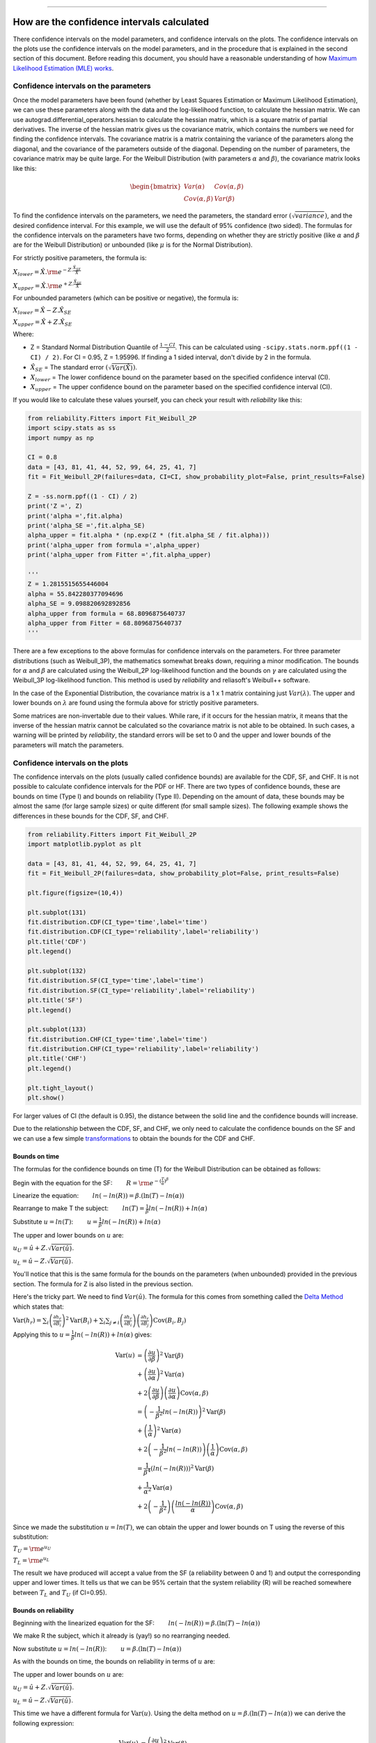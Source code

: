 .. image:: images/logo.png

-------------------------------------

How are the confidence intervals calculated
'''''''''''''''''''''''''''''''''''''''''''

There confidence intervals on the model parameters, and confidence intervals on the plots.
The confidence intervals on the plots use the confidence intervals on the model parameters, and in the procedure that is explained in the second section of this document.
Before reading this document, you should have a reasonable understanding of how `Maximum Likelihood Estimation (MLE) works <https://reliability.readthedocs.io/en/latest/How%20does%20Maximum%20Likelihood%20Estimation%20work.html>`_.

Confidence intervals on the parameters
""""""""""""""""""""""""""""""""""""""

Once the model parameters have been found (whether by Least Squares Estimation or Maximum Likelihood Estimation), we can use these parameters along with the data and the log-likelihood function, to calculate the hessian matrix.
We can use autograd.differential_operators.hessian to calculate the hessian matrix, which is a square matrix of partial derivatives.
The inverse of the hessian matrix gives us the covariance matrix, which contains the numbers we need for finding the confidence intervals.
The covariance matrix is a matrix containing the variance of the parameters along the diagonal, and the covariance of the parameters outside of the diagonal.
Depending on the number of parameters, the covariance matrix may be quite large.
For the Weibull Distribution (with parameters :math:`\alpha` and :math:`\beta`), the covariance matrix looks like this:

.. math::

    \begin{bmatrix}
    Var(\alpha) & Cov(\alpha,\beta)\\
    Cov(\alpha,\beta) & Var(\beta)
    \end{bmatrix}

To find the confidence intervals on the parameters, we need the parameters, the standard error :math:`\left(\sqrt{variance}\right)`, and the desired confidence interval. For this example, we will use the default of 95% confidence (two sided).
The formulas for the confidence intervals on the parameters have two forms, depending on whether they are strictly positive (like :math:`\alpha` and :math:`\beta` are for the Weibull Distribution) or unbounded (like :math:`\mu` is for the Normal Distribution).

For strictly positive parameters, the formula is:

:math:`X_{lower} = \hat{X} . {\rm e}^{-Z.\frac{\hat{X}_{SE}}{\hat{X}}}`

:math:`X_{upper} = \hat{X} . {\rm e}^{+Z.\frac{\hat{X}_{SE}}{\hat{X}}}`

For unbounded parameters (which can be positive or negative), the formula is:

:math:`X_{lower} = \hat{X} - Z.\hat{X}_{SE}`

:math:`X_{upper} = \hat{X} + Z.\hat{X}_{SE}`

Where:

- Z = Standard Normal Distribution Quantile of :math:`\frac{1 - CI}{2}`. This can be calculated using ``-scipy.stats.norm.ppf((1 - CI) / 2)``. For CI = 0.95, Z = 1.95996. If finding a 1 sided interval, don't divide by 2 in the formula.

- :math:`\hat{X}_{SE}` = The standard error :math:`\left(\sqrt{Var(\hat{X})}\right)`.

- :math:`X_{lower}` = The lower confidence bound on the parameter based on the specified confidence interval (CI). 

- :math:`X_{upper}` = The upper confidence bound on the parameter based on the specified confidence interval (CI).

If you would like to calculate these values yourself, you can check your result with `reliability` like this:

.. code:: python

    from reliability.Fitters import Fit_Weibull_2P
    import scipy.stats as ss
    import numpy as np
    
    CI = 0.8
    data = [43, 81, 41, 44, 52, 99, 64, 25, 41, 7]
    fit = Fit_Weibull_2P(failures=data, CI=CI, show_probability_plot=False, print_results=False)
    
    Z = -ss.norm.ppf((1 - CI) / 2)
    print('Z =', Z)
    print('alpha =',fit.alpha)
    print('alpha_SE =',fit.alpha_SE)
    alpha_upper = fit.alpha * (np.exp(Z * (fit.alpha_SE / fit.alpha)))
    print('alpha_upper from formula =',alpha_upper)
    print('alpha_upper from Fitter =',fit.alpha_upper)

    '''
    Z = 1.2815515655446004
    alpha = 55.842280377094696
    alpha_SE = 9.098820692892856
    alpha_upper from formula = 68.8096875640737
    alpha_upper from Fitter = 68.8096875640737
    '''

There are a few exceptions to the above formulas for confidence intervals on the parameters. For three parameter distributions (such as Weibull_3P), the mathematics somewhat breaks down, requiring a minor modification.
The bounds for :math:`\alpha` and :math:`\beta` are calculated using the Weibull_2P log-likelihood function and the bounds on :math:`\gamma` are calculated using the Weibull_3P log-likelihood function.
This method is used by `reliability` and reliasoft's Weibull++ software.

In the case of the Exponential Distribution, the covariance matrix is a 1 x 1 matrix containing just :math:`Var(\lambda)`.
The upper and lower bounds on :math:`\lambda` are found using the formula above for strictly positive parameters.

Some matrices are non-invertable due to their values. While rare, if it occurs for the hessian matrix, it means that the inverse of the hessian matrix cannot be calculated so the covariance matrix is not able to be obtained.
In such cases, a warning will be printed by `reliability`, the standard errors will be set to 0 and the upper and lower bounds of the parameters will match the parameters.

Confidence intervals on the plots
"""""""""""""""""""""""""""""""""

The confidence intervals on the plots (usually called confidence bounds) are available for the CDF, SF, and CHF. It is not possible to calculate confidence intervals for the PDF or HF.
There are two types of confidence bounds, these are bounds on time (Type I) and bounds on reliability (Type II). Depending on the amount of data, these bounds may be almost the same (for large sample sizes) or quite different (for small sample sizes).
The following example shows the differences in these bounds for the CDF, SF, and CHF.

.. code:: python

    from reliability.Fitters import Fit_Weibull_2P
    import matplotlib.pyplot as plt
    
    data = [43, 81, 41, 44, 52, 99, 64, 25, 41, 7]
    fit = Fit_Weibull_2P(failures=data, show_probability_plot=False, print_results=False)
    
    plt.figure(figsize=(10,4))
    
    plt.subplot(131)
    fit.distribution.CDF(CI_type='time',label='time')
    fit.distribution.CDF(CI_type='reliability',label='reliability')
    plt.title('CDF')
    plt.legend()
    
    plt.subplot(132)
    fit.distribution.SF(CI_type='time',label='time')
    fit.distribution.SF(CI_type='reliability',label='reliability')
    plt.title('SF')
    plt.legend()
    
    plt.subplot(133)
    fit.distribution.CHF(CI_type='time',label='time')
    fit.distribution.CHF(CI_type='reliability',label='reliability')
    plt.title('CHF')
    plt.legend()
    
    plt.tight_layout()
    plt.show()

.. image:: images/CI_example1.png

For larger values of CI (the default is 0.95), the distance between the solid line and the confidence bounds will increase.

Due to the relationship between the CDF, SF, and CHF, we only need to calculate the confidence bounds on the SF and we can use a few simple `transformations <https://reliability.readthedocs.io/en/latest/Equations%20of%20supported%20distributions.html#relationships-between-the-five-functions>`_ to obtain the bounds for the CDF and CHF.

Bounds on time
--------------

The formulas for the confidence bounds on time (T) for the Weibull Distribution can be obtained as follows:

Begin with the equation for the SF: :math:`\qquad R = {\rm e}^{-(\frac{T}{\alpha })^ \beta }`

Linearize the equation: :math:`\qquad ln(-ln(R)) = \beta.(\ln(T)-ln(\alpha))`

Rearrange to make T the subject: :math:`\qquad ln(T) = \frac{1}{\beta}ln(-ln(R))+ln(\alpha)`

Substitute :math:`u = ln(T)`: :math:`\qquad u = \frac{1}{\beta}ln(-ln(R))+ln(\alpha)`

The upper and lower bounds on :math:`u` are:

:math:`u_U = \hat{u} + Z.\sqrt{Var(\hat{u})}`.

:math:`u_L = \hat{u} - Z.\sqrt{Var(\hat{u})}`.

You'll notice that this is the same formula for the bounds on the parameters (when unbounded) provided in the previous section. The formula for Z is also listed in the previous section.

Here's the tricky part. We need to find :math:`Var(\hat{u})`. The formula for this comes from something called the `Delta Method <https://en.wikipedia.org/wiki/Delta_method#Alternative_form>`_ which states that:

:math:`\operatorname{Var} \left(h_r \right) = \sum_i \left( \frac{\partial h_r}{\partial B_i} \right)^2 \operatorname{Var}\left( B_i \right) +  \sum_i \sum_{j \neq i} \left( \frac{ \partial h_r }{ \partial B_i } \right) \left( \frac{ \partial h_r }{ \partial B_j } \right) \operatorname{Cov}\left( B_i, B_j \right)`

Applying this to :math:`u = \frac{1}{\beta}ln(-ln(R))+ln(\alpha)` gives:

.. math::

    \begin{align}
    \operatorname{Var} \left(u \right) & = \left( \frac{\partial u}{\partial \beta} \right)^2 \operatorname{Var}\left( \beta \right)\\
                                       & + \left( \frac{\partial u}{\partial \alpha} \right)^2 \operatorname{Var}\left( \alpha \right)\\
                                       & + 2\left( \frac{ \partial u }{ \partial \beta } \right) \left( \frac{ \partial u }{ \partial \alpha } \right) \operatorname{Cov}\left( \alpha, \beta \right)\\
                                       & = \left( -\frac{1}{\beta^2} ln(-ln(R)) \right)^2 \operatorname{Var}\left( \beta \right)\\
                                       & + \left( \frac{1}{\alpha} \right)^2 \operatorname{Var} \left( \alpha \right)\\
                                       & + 2 \left( -\frac{1}{\beta^2} ln(-ln(R)) \right) \left( \frac{1}{\alpha} \right) \operatorname{Cov} \left( \alpha, \beta \right)\\
                                       & = \frac{1}{\beta^4} \left( ln(-ln(R)) \right)^2 \operatorname{Var}\left( \beta \right)\\
                                       & + \frac{1}{\alpha^2} \operatorname{Var} \left( \alpha \right)\\
                                       & + 2 \left(-\frac{1}{\beta^2} \right) \left(\frac{ln(-ln(R))}{\alpha} \right) \operatorname{Cov} \left(\alpha, \beta \right)
    \end{align}

Since we made the substitution :math:`u = ln(T)`, we can obtain the upper and lower bounds on T using the reverse of this substitution:

:math:`T_U = {\rm e}^{u_U}`

:math:`T_L = {\rm e}^{u_L}`

The result we have produced will accept a value from the SF (a reliability between 0 and 1) and output the corresponding upper and lower times.
It tells us that we can be 95% certain that the system reliability (R) will be reached somewhere between :math:`T_L` and :math:`T_U` (if CI=0.95).

Bounds on reliability
---------------------

Beginning with the linearized equation for the SF: :math:`\qquad ln(-ln(R)) = \beta.(\ln(T)-ln(\alpha))`

We make R the subject, which it already is (yay!) so no rearranging needed.

Now substitute :math:`u = ln(-ln(R))`: :math:`\qquad u = \beta.(\ln(T)-ln(\alpha))`

As with the bounds on time, the bounds on reliability in terms of :math:`u` are:

The upper and lower bounds on :math:`u` are:

:math:`u_U = \hat{u} + Z.\sqrt{Var(\hat{u})}`.

:math:`u_L = \hat{u} - Z.\sqrt{Var(\hat{u})}`.

This time we have a different formula for :math:`\operatorname{Var} \left(u \right)`. Using the delta method on :math:`u = \beta.(\ln(T)-ln(\alpha))` we can derive the following expression:

.. math::

    \begin{align}
    \operatorname{Var} \left(u \right) & = \left( \frac{\partial u}{\partial \beta} \right)^2 \operatorname{Var}\left( \beta \right)\\
                                       & + \left( \frac{\partial u}{\partial \alpha} \right)^2 \operatorname{Var}\left( \alpha \right)\\
                                       & + 2\left( \frac{ \partial u }{ \partial \beta } \right) \left( \frac{ \partial u }{ \partial \alpha } \right) \operatorname{Cov}\left( \alpha, \beta \right)\\
                                       & = \left(ln(T) - ln(\alpha) \right)^2 \operatorname{Var}\left( \beta \right)\\
                                       & + \left(-\frac{\beta}{\alpha} \right)^2 \operatorname{Var}\left( \alpha \right)\\
                                       & + 2 \left(ln(T)-ln(\alpha) \right) \left(-\frac{\beta}{\alpha} \right) \operatorname{Cov} \left(\alpha, \beta \right)
    \end{align}

Once we have the full expression for :math:`u` we need to make the reverse substitution:

:math:`T_U = {\rm e}^{-\rm e}^{u_U}`

:math:`T_L = {\rm e}^{-\rm e}^{u_L}`

The result we have produced will accept any time value (above zero) and will output the bounds on reliability (R) between 0 and 1 at that corresponding time.
It tells us that we can be 95% certain that the reliability (R) of the system lies between :math:`R_L` and :math:`R_U` (if CI=0.95) at the specified time (T).

How are the confidence bounds calculated using Python
-----------------------------------------------------

The above derivations are tedious and become extremely difficult for more complicated equations (such as the Gamma Distribution).
Within `reliability` the linearized forms of the SF (in terms of time and reliability) are specified, and then the partial derivatives are calculated using autograd.jacobian.
In code (for bounds on time) it looks like this:

.. code:: python

    # weibull SF rearranged for t with v = ln(t)
    def v(R, alpha, beta):
        return (1 / beta) * anp.log(-anp.log(R)) + anp.log(alpha)

    dv_da = jacobian(v, 1)  # derivative w.r.t. alpha
    dv_db = jacobian(v, 2)  # derivative w.r.t. beta

    def var_v(self, u):  # u is reliability
        return (
            dv_da(u, self.alpha, self.beta) ** 2 * self.alpha_SE ** 2
            + dv_db(u, self.alpha, self.beta) ** 2 * self.beta_SE ** 2
            + 2 * dv_da(u, self.alpha, self.beta) * dv_db(u, self.alpha, self.beta) * self.Cov_alpha_beta
        )

     # v is ln(t) and Y is reliability
     v_lower = v(Y, self.alpha, self.beta) - Z * (var_v(self, Y) ** 0.5)
     v_upper = v(Y, self.alpha, self.beta) + Z * (var_v(self, Y) ** 0.5)

     # transform back from v = ln(t)
     t_lower = np.exp(v_lower)
     t_upper = np.exp(v_upper)

There are several other intricacies to getting Python to do this correctly, such as where to incorporate :math:`\gamma` for location shifted distributions, how to distribute the points so they look smooth, how to correct for things (like reversals in the bounds) that are mathematically correct but practically (in the world of reliability engineering) incorrect, and how to correctly transform the bounds on the SF to get the bounds on the CDF or CHF.
